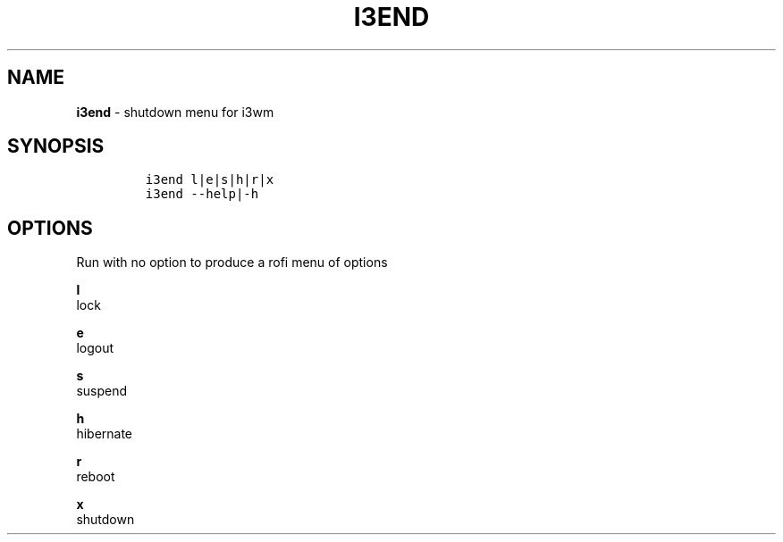 .TH I3END 1 2019\-10\-21 Linux "User Manuals"
.hy
.SH NAME
.PP
\f[B]i3end\f[R] - shutdown menu for i3wm
.SH SYNOPSIS
.IP
.nf
\f[C]
i3end l|e|s|h|r|x
i3end --help|-h
\f[R]
.fi
.SH OPTIONS
.PP
Run with no option to produce a rofi menu of options
.PP
\f[B]l\f[R]
.PD 0
.P
.PD
lock
.PP
\f[B]e\f[R]
.PD 0
.P
.PD
logout
.PP
\f[B]s\f[R]
.PD 0
.P
.PD
suspend
.PP
\f[B]h\f[R]
.PD 0
.P
.PD
hibernate
.PP
\f[B]r\f[R]
.PD 0
.P
.PD
reboot
.PP
\f[B]x\f[R]
.PD 0
.P
.PD
shutdown
